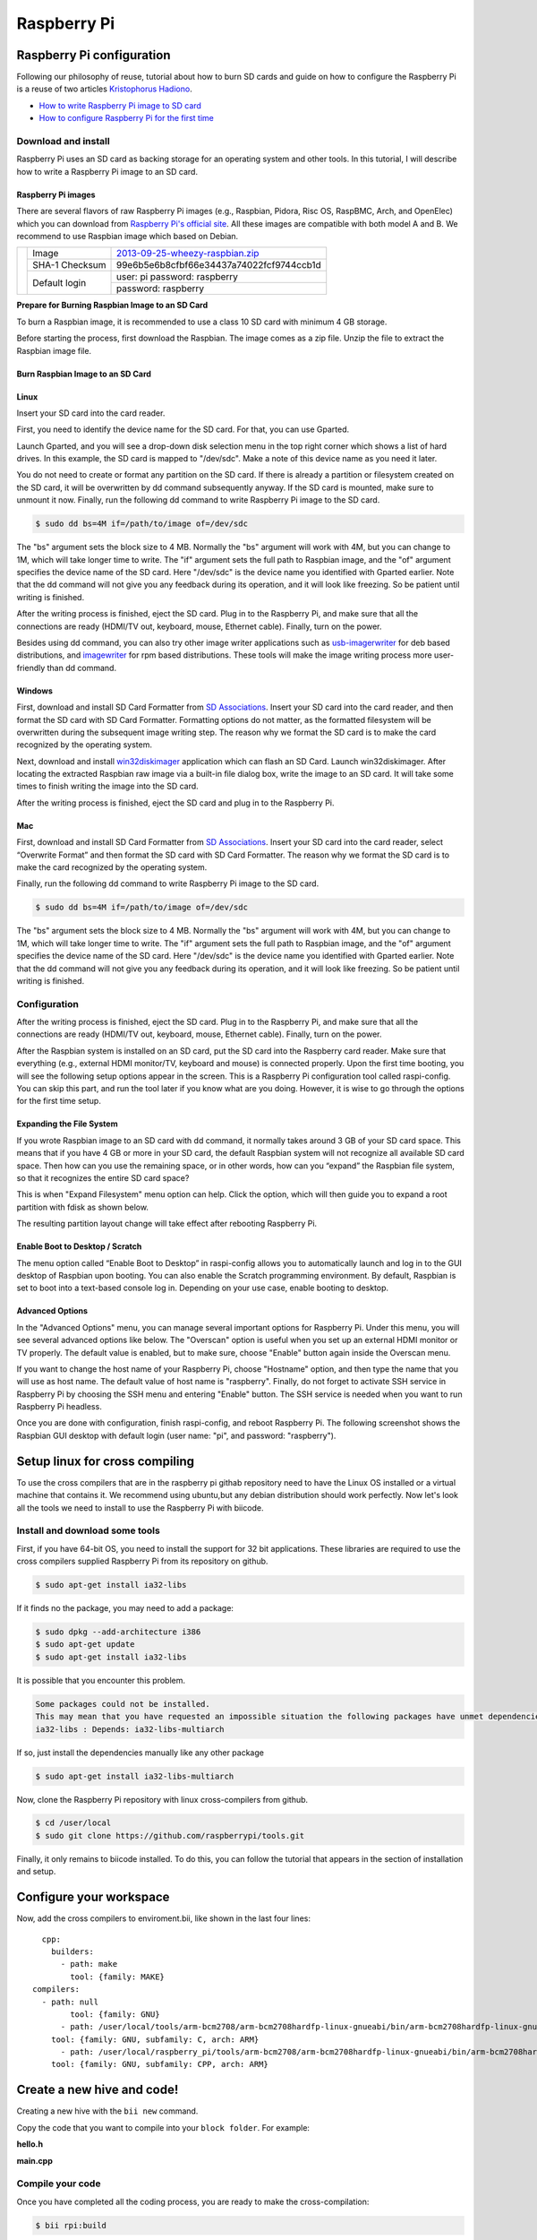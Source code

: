 Raspberry Pi
============

Raspberry Pi configuration
--------------------------

Following our philosophy of reuse, tutorial about how to burn SD cards and guide on how to configure the Raspberry Pi is a reuse of two articles `Kristophorus Hadiono <http://xmodulo.com/author/kristophorus>`_.

* `How to write Raspberry Pi image to SD card <http://xmodulo.com/2013/11/write-raspberry-pi-image-sd-card.html>`_
* `How to configure Raspberry Pi for the first time <http://xmodulo.com/2013/11/configure-raspberry-pi-first-time.html>`_

Download and install
^^^^^^^^^^^^^^^^^^^^

Raspberry Pi uses an SD card as backing storage for an operating system and other tools. In this tutorial, I will describe how to write a Raspberry Pi image to an SD card.

Raspberry Pi images
~~~~~~~~~~~~~~~~~~~

There are several flavors of raw Raspberry Pi images (e.g., Raspbian, Pidora, Risc OS, RaspBMC, Arch, and OpenElec) which you can download from `Raspberry Pi's official site <http://www.raspberrypi.org/downloads>`_. All these images are compatible with both model A and B.
We recommend  to use Raspbian image which based on Debian.

+----------------------------------------+--------------+----------------------------------------+
|                                        |Image         |`2013-09-25-wheezy-raspbian.zip`_       |          
|                                        +--------------+----------------------------------------+
|.. image:: _static/img/rpi/raspbian.png |SHA-1 Checksum|99e6b5e6b8cfbf66e34437a74022fcf9744ccb1d|
|                                        +--------------+----------------------------------------+                       
|                                        |Default login |user: pi password: raspberry            |
|                                        |              +----------------------------------------+
|                                        |              |password: raspberry                     |
+----------------------------------------+--------------+----------------------------------------+
.. _2013-09-25-wheezy-raspbian.zip: http://downloads.raspberrypi.org/raspbian_latest

**Prepare for Burning Raspbian Image to an SD Card**

To burn a Raspbian image, it is recommended to use a class 10 SD card with minimum 4 GB storage.

Before starting the process, first download the Raspbian. The image comes as a zip file. Unzip the file to extract the Raspbian image file.

Burn Raspbian Image to an SD Card
~~~~~~~~~~~~~~~~~~~~~~~~~~~~~~~~~

Linux
~~~~~

Insert your SD card into the card reader.

First, you need to identify the device name for the SD card. For that, you can use Gparted.
 
Launch Gparted, and you will see a drop-down disk selection menu in the top right corner which shows a list of hard drives. In this example, the SD card is mapped to "/dev/sdc". Make a note of this device name as you need it later.

.. image:: _static/img/rpi/burn_linux_gparted.jpg

You do not need to create or format any partition on the SD card. If there is already a partition or filesystem created on the SD card, it will be overwritten by dd command subsequently anyway.
If the SD card is mounted, make sure to unmount it now.
Finally, run the following dd command to write Raspberry Pi image to the SD card.

.. code-block:: bash

	$ sudo dd bs=4M if=/path/to/image of=/dev/sdc

The "bs" argument sets the block size to 4 MB. Normally the "bs" argument will work with 4M, but you can change to 1M, which will take longer time to write. The "if" argument sets the full path to Raspbian image, and the "of" argument specifies the device name of the SD card. Here "/dev/sdc" is the device name you identified with Gparted earlier. Note that the dd command will not give you any feedback during its operation, and it will look like freezing. So be patient until writing is finished.

After the writing process is finished, eject the SD card. Plug in to the Raspberry Pi, and make sure that all the connections are ready (HDMI/TV out, keyboard, mouse, Ethernet cable). Finally, turn on the power.

Besides using dd command, you can also try other image writer applications such as `usb-imagerwriter <https://launchpad.net/usb-imagewriter>`_ for deb based distributions, and `imagewriter <http://rpm.pbone.net/index.php3/stat/4/idpl/23633559/dir/redhat_el_6/com/imagewriter-1.10-7.1.el6.x86_64.rpm.html>`_ for rpm based distributions. These tools will make the image writing process more user-friendly than dd command.

Windows
~~~~~~~

First, download and install SD Card Formatter from `SD Associations <https://www.sdcard.org/downloads/formatter_4/eula_windows/>`_.
Insert your SD card into the card reader, and then format the SD card with SD Card Formatter. Formatting options do not matter, as the formatted filesystem will be overwritten during the subsequent image writing step. The reason why we format the SD card is to make the card recognized by the operating system.

.. image:: _static/img/rpi/burn_win_sd.png

Next, download and install `win32diskimager <http://sourceforge.net/projects/win32diskimager/>`_ application which can flash an SD Card.
Launch win32diskimager. After locating the extracted Raspbian raw image via a built-in file dialog box, write the image to an SD card. It will take some times to finish writing the image into the SD card.

.. image:: _static/img/rpi/burn_win_win32diskimager.jpg

After the writing process is finished, eject the SD card and plug in to the Raspberry Pi.

Mac
~~~

First, download and install SD Card Formatter from `SD Associations <https://www.sdcard.org/downloads/formatter_4/eula_mac/>`_.
Insert your SD card into the card reader, select “Overwrite Format” and then format the SD card with SD Card Formatter.  The reason why we format the SD card is to make the card recognized by the operating system.

.. image:: _static/img/rpi/burn_win_sd.png

Finally, run the following dd command to write Raspberry Pi image to the SD card.

.. code-block:: bash

	$ sudo dd bs=4M if=/path/to/image of=/dev/sdc

The "bs" argument sets the block size to 4 MB. Normally the "bs" argument will work with 4M, but you can change to 1M, which will take longer time to write. The "if" argument sets the full path to Raspbian image, and the "of" argument specifies the device name of the SD card. Here "/dev/sdc" is the device name you identified with Gparted earlier. Note that the dd command will not give you any feedback during its operation, and it will look like freezing. So be patient until writing is finished.

Configuration
^^^^^^^^^^^^^

After the writing process is finished, eject the SD card. Plug in to the Raspberry Pi, and make sure that all the connections are ready (HDMI/TV out, keyboard, mouse, Ethernet cable). Finally, turn on the power.

After the Raspbian system is installed on an SD card, put the SD card into the Raspberry card reader. Make sure that everything (e.g., external HDMI monitor/TV, keyboard and mouse) is connected properly. Upon the first time booting, you will see the following setup options appear in the screen. This is a Raspberry Pi configuration tool called raspi-config. You can skip this part, and run the tool later if you know what are you doing. However, it is wise to go through the options for the first time setup.

.. image:: _static/img/rpi/config.jpg

Expanding the File System
~~~~~~~~~~~~~~~~~~~~~~~~~

If you wrote Raspbian image to an SD card with dd command, it normally takes around 3 GB of your SD card space. This means that if you have 4 GB or more in your SD card, the default Raspbian system will not recognize all available SD card space. Then how can you use the remaining space, or in other words, how can you “expand” the Raspbian file system, so that it recognizes the entire SD card space?

This is when "Expand Filesystem" menu option can help. Click the option, which will then guide you to expand a root partition with fdisk as shown below.

.. image:: _static/img/rpi/shell_expanding.jpg

The resulting partition layout change will take effect after rebooting Raspberry Pi.

.. image:: _static/img/rpi/expanding.jpg

Enable Boot to Desktop / Scratch
~~~~~~~~~~~~~~~~~~~~~~~~~~~~~~~~

The menu option called “Enable Boot to Desktop” in raspi-config allows you to automatically launch and log in to the GUI desktop of Raspbian upon booting. You can also enable the Scratch programming environment. By default, Raspbian is set to boot into a text-based console log in. Depending on your use case, enable booting to desktop.

.. image:: _static/img/rpi/desktop.jpg

Advanced Options
~~~~~~~~~~~~~~~~

In the "Advanced Options" menu, you can manage several important options for Raspberry Pi. Under this menu, you will see several advanced options like below. The "Overscan" option is useful when you set up an external HDMI monitor or TV properly. The default value is enabled, but to make sure, choose "Enable" button again inside the Overscan menu.

.. image:: _static/img/rpi/advanced_options.jpg

If you want to change the host name of your Raspberry Pi, choose "Hostname" option, and then type the name that you will use as host name. The default value of host name is "raspberry".
Finally, do not forget to activate SSH service in Raspberry Pi by choosing the SSH menu and entering "Enable" button. The SSH service is needed when you want to run Raspberry Pi headless.

Once you are done with configuration, finish raspi-config, and reboot Raspberry Pi.
The following screenshot shows the Raspbian GUI desktop with default login (user name: "pi", and password: "raspberry").

Setup linux for cross compiling 
-------------------------------


To use the cross compilers that are in the raspberry pi githab repository need to have the Linux OS installed or a virtual machine that contains it.
We recommend using ubuntu,but any debian distribution should work perfectly.
Now let's look all the tools we need to install to use the Raspberry Pi with biicode.

Install and download some tools
^^^^^^^^^^^^^^^^^^^^^^^^^^^^^^^

First, if you have 64-bit OS, you need to install the support for 32 bit applications. These libraries are required to use the cross compilers supplied Raspberry Pi from its repository on github.

.. code-block:: bash

	$ sudo apt-get install ia32-libs
	
If it finds no the package, you may need to add a package:

.. code-block:: bash

	$ sudo dpkg --add-architecture i386
	$ sudo apt-get update
	$ sudo apt-get install ia32-libs

It is possible that you encounter this problem. 
	
.. code-block:: bash
	
	Some packages could not be installed. 
	This may mean that you have requested an impossible situation the following packages have unmet dependencies:
	ia32-libs : Depends: ia32-libs-multiarch

If so, just install the dependencies manually like any other package

.. code-block:: bash

	$ sudo apt-get install ia32-libs-multiarch
	
Now, clone the Raspberry Pi repository with linux cross-compilers from github.


.. code-block:: bash

	$ cd /user/local
	$ sudo git clone https://github.com/raspberrypi/tools.git
	
Finally, it only remains to biicode installed. To do this, you can follow the tutorial that appears in the section of installation and setup.

Configure your workspace
------------------------

Now, add the cross compilers to enviroment.bii, like shown in the last four lines: ::

	cpp:
	  builders:
	    - path: make
	      tool: {family: MAKE}
      compilers:
        - path: null
	      tool: {family: GNU}
	    - path: /user/local/tools/arm-bcm2708/arm-bcm2708hardfp-linux-gnueabi/bin/arm-bcm2708hardfp-linux-gnueabi-gcc
          tool: {family: GNU, subfamily: C, arch: ARM}
	    - path: /user/local/raspberry_pi/tools/arm-bcm2708/arm-bcm2708hardfp-linux-gnueabi/bin/arm-bcm2708hardfp-linux-gnueabi-g++
          tool: {family: GNU, subfamily: CPP, arch: ARM}
	  
Create a new hive and code!
---------------------------

Creating a new hive with the ``bii new`` command.

Copy the code that you want to compile into your ``block folder``. For example:

**hello.h**

.. code-block:: cpp
	:linenos:

	#include  <iostream>
	using namespace std;
	 
	void hello(){
	 cout<<"Hello World"<<endl;
	}

**main.cpp**

.. code-block:: cpp
	:linenos:

	#include "hello.h"
	 
	int main() {
	  hello();
	  return 1;
	}

Compile your code
^^^^^^^^^^^^^^^^^

Once you have completed all the coding process, you are ready to make the cross-compilation:

.. code-block:: bash

	$ bii rpi:build

Note that the ``bii rpi:build`` command needs to be executed from a folder containing a hive like any other biicode project. After some messages showing information about the compiling process, the binaries will created in your ``bin folder``.

Send your binaries
------------------

To send your binary to Raspberry Pi, you just execute the ``rpi:send`` command and the file will be sent by scp to the address that appears in your **settings.bii**:

.. code-block:: bash

	$ bii rpi:send

	...
	
	Sending with scp -r [HIVE_DIRECTORY]/bin [RPI_USER]@[RPI_IP]:[DIRECTORY]/[HIVE_NAME]

	RPI_USER@RPI_IP's password:

Finally, the Raspberry Pi user's password will be asked. If you have not changed your password, for raspbian is **raspberry**.

If you want to send files to another Raspberry Pi or specify a different directory that appears in your settings.bii, you have the option of passing these parameters to the bii:send. These parameters are not obligatory, can be passed only a new directory and use the other parameters of settings.bii.

.. code-block:: bash

	$ bii rpi:send [directory] [user] [ip]
	
	...
	
	$ bii rpi:send [directory]
	
	

You just have to go to your Raspberry Pi and execute the binaries as any computer.
